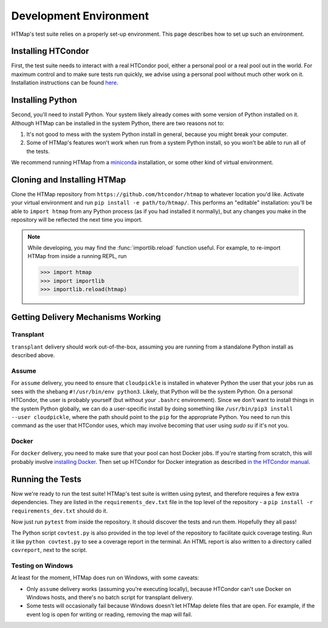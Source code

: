 Development Environment
=======================

.. py:currentmodule:: htmap



HTMap's test suite relies on a properly set-up environment.
This page describes how to set up such an environment.

Installing HTCondor
-------------------

First, the test suite needs to interact with a real HTCondor pool, either a personal pool or a real pool out in the world.
For maximum control and to make sure tests run quickly, we advise using a personal pool without much other work on it.
Installation instructions can be found `here <https://research.cs.wisc.edu/htcondor/instructions/>`_.


Installing Python
-----------------

Second, you'll need to install Python.
Your system likely already comes with some version of Python installed on it.
Although HTMap can be installed in the system Python, there are two reasons not to:

1. It's not good to mess with the system Python install in general, because you might break your computer.
2. Some of HTMap's features won't work when run from a system Python install, so you won't be able to run all of the tests.

We recommend running HTMap from a `miniconda <https://conda.io/miniconda.html>`_ installation, or some other kind of virtual environment.


Cloning and Installing HTMap
----------------------------

Clone the HTMap repository from ``https://github.com/htcondor/htmap`` to whatever location you'd like.
Activate your virtual environment and run ``pip install -e path/to/htmap/``.
This performs an "editable" installation: you'll be able to ``import htmap`` from any Python process (as if you had installed it normally), but any changes you make in the repository will be reflected the next time you import.

.. note::

    While developing, you may find the :func:`importlib.reload` function useful.
    For example, to re-import HTMap from inside a running REPL, run

    .. code-block:: python

        >>> import htmap
        >>> import importlib
        >>> importlib.reload(htmap)


Getting Delivery Mechanisms Working
-----------------------------------

Transplant
++++++++++

``transplant`` delivery should work out-of-the-box, assuming you are running from a standalone Python install as described above.

Assume
++++++

For ``assume`` delivery, you need to ensure that ``cloudpickle`` is installed in whatever Python the user that your jobs run as sees with the shebang ``#!/usr/bin/env python3``.
Likely, that Python will be the system Python.
On a personal HTCondor, the user is probably yourself (but without your ``.bashrc`` environment).
Since we don't want to install things in the system Python globally, we can do a user-specific install by doing something like ``/usr/bin/pip3 install --user cloudpickle``, where the path should point to the ``pip`` for the appropriate Python.
You need to run this command as the user that HTCondor uses, which may involve becoming that user using `sudo su` if it's not you.

Docker
++++++

For ``docker`` delivery, you need to make sure that your pool can host Docker jobs.
If you're starting from scratch, this will probably involve `installing Docker <https://docs.docker.com/install/#supported-platforms>`_.
Then set up HTCondor for Docker integration as described `in the HTCondor manual <http://research.cs.wisc.edu/htcondor/manual/current/3_16Setting_Up.html#SECTION004162000000000000000>`_.

Running the Tests
-----------------

Now we're ready to run the test suite!
HTMap's test suite is written using pytest, and therefore requires a few extra dependencies.
They are listed in the ``requirements_dev.txt`` file in the top level of the repository - a ``pip install -r requirements_dev.txt`` should do it.

Now just run ``pytest`` from inside the repository.
It should discover the tests and run them.
Hopefully they all pass!

The Python script ``covtest.py`` is also provided in the top level of the repository to facilitate quick coverage testing.
Run it like ``python covtest.py`` to see a coverage report in the terminal.
An HTML report is also written to a directory called ``covreport``, next to the script.

Testing on Windows
++++++++++++++++++

At least for the moment, HTMap does run on Windows, with some caveats:

* Only ``assume`` delivery works (assuming you're executing locally), because HTCondor can't use Docker on Windows hosts, and there's no batch script for transplant delivery.
* Some tests will occasionally fail because Windows doesn't let HTMap delete files that are open.
  For example, if the event log is open for writing or reading, removing the map will fail.
